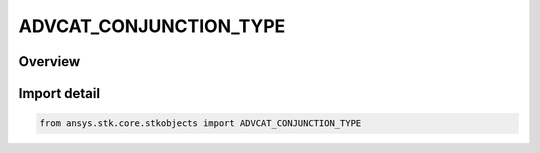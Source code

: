 ADVCAT_CONJUNCTION_TYPE
=======================

.. py:class:: ansys.stk.core.stkobjects.ADVCAT_CONJUNCTION_TYPE

   IntEnum


.. py:currentmodule:: ADVCAT_CONJUNCTION_TYPE

Overview
--------

.. tab-set::

    .. tab-item:: Members
        
        .. list-table::
            :header-rows: 0
            :widths: auto

            * - :py:attr:`~GLOBAL_ONLY`
              - conjunction TCA type Global Only.

            * - :py:attr:`~LOCAL_ONLY`
              - conjunction TCA type Local Only.

            * - :py:attr:`~GLOBAL_PLUS_LOCAL`
              - conjunction TCA type Global + Local.

            * - :py:attr:`~LOCAL_PLUS_END_POINTS`
              - conjunction TCA typeLocal + EndPoints.


Import detail
-------------

.. code-block:: python

    from ansys.stk.core.stkobjects import ADVCAT_CONJUNCTION_TYPE


